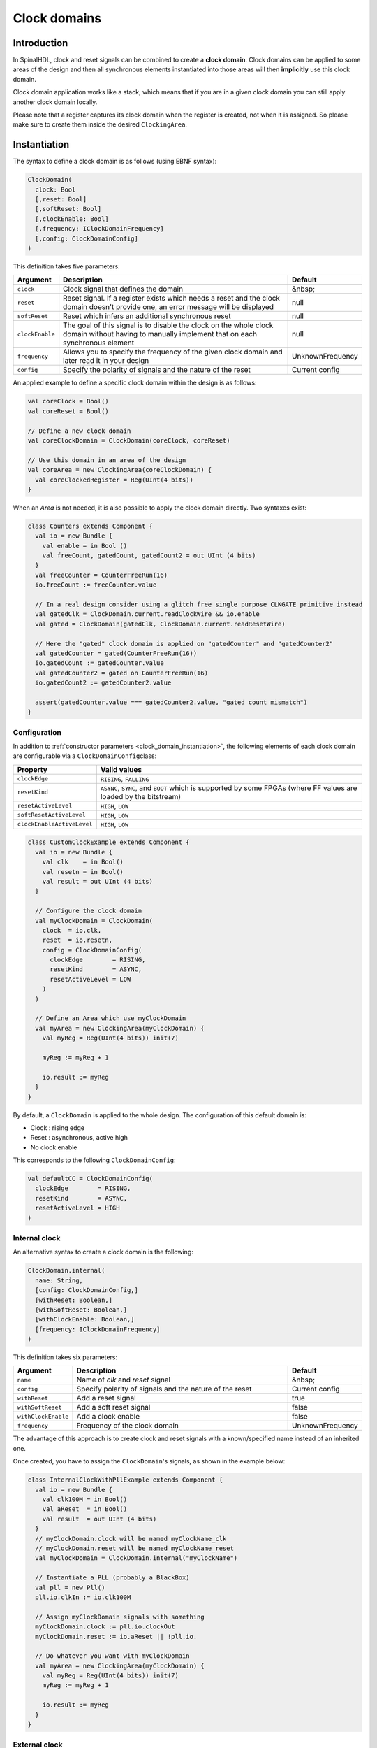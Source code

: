 .. _clock_domain:

Clock domains
=============

Introduction
------------

In SpinalHDL, clock and reset signals can be combined to create a **clock domain**. Clock domains can be applied to some areas of the design and then all synchronous elements instantiated into those areas will then **implicitly** use this clock domain.

Clock domain application works like a stack, which means that if you are in a given clock domain you can still apply another clock domain locally.

Please note that a register captures its clock domain when the register is created, not when it is assigned. So please make sure to create them inside the desired ``ClockingArea``.

.. _clock_domain_instantiation:

Instantiation
-------------

The syntax to define a clock domain is as follows (using EBNF syntax):

.. code-block:: scala

   ClockDomain(
     clock: Bool 
     [,reset: Bool]
     [,softReset: Bool]
     [,clockEnable: Bool]
     [,frequency: IClockDomainFrequency]
     [,config: ClockDomainConfig]
   )

This definition takes five parameters:

.. list-table::
   :header-rows: 1
   :widths: 1 10 1

   * - Argument
     - Description
     - Default
   * - ``clock``
     - Clock signal that defines the domain
     - &nbsp;
   * - ``reset``
     - Reset signal. If a register exists which needs a reset and the clock domain doesn't provide one, an error message will be displayed
     - null
   * - ``softReset``
     - Reset which infers an additional synchronous reset
     - null
   * - ``clockEnable``
     - The goal of this signal is to disable the clock on the whole clock domain without having to manually implement that on each synchronous element
     - null
   * - ``frequency``
     - Allows you to specify the frequency of the given clock domain and later read it in your design
     - UnknownFrequency
   * - ``config``
     - Specify the polarity of signals and the nature of the reset
     - Current config


An applied example to define a specific clock domain within the design is as follows:

.. code-block:: scala

   val coreClock = Bool()
   val coreReset = Bool()

   // Define a new clock domain
   val coreClockDomain = ClockDomain(coreClock, coreReset)

   // Use this domain in an area of the design
   val coreArea = new ClockingArea(coreClockDomain) {
     val coreClockedRegister = Reg(UInt(4 bits))
   }

When an `Area` is not needed, it is also possible to apply the clock domain directly. Two syntaxes exist:

.. code-block:: scala

   class Counters extends Component {
     val io = new Bundle {
       val enable = in Bool ()
       val freeCount, gatedCount, gatedCount2 = out UInt (4 bits)
     }
     val freeCounter = CounterFreeRun(16)
     io.freeCount := freeCounter.value
   
     // In a real design consider using a glitch free single purpose CLKGATE primitive instead
     val gatedClk = ClockDomain.current.readClockWire && io.enable
     val gated = ClockDomain(gatedClk, ClockDomain.current.readResetWire)
   
     // Here the "gated" clock domain is applied on "gatedCounter" and "gatedCounter2"
     val gatedCounter = gated(CounterFreeRun(16))
     io.gatedCount := gatedCounter.value
     val gatedCounter2 = gated on CounterFreeRun(16)
     io.gatedCount2 := gatedCounter2.value
   
     assert(gatedCounter.value === gatedCounter2.value, "gated count mismatch")
   }


Configuration
^^^^^^^^^^^^^

In addition to :ref:`constructor parameters <clock_domain_instantiation>`\ , the following elements of each clock domain are configurable via a ``ClockDomainConfig``\ class:

.. list-table::
   :header-rows: 1
   :widths: 1 5

   * - Property
     - Valid values
   * - ``clockEdge``
     - ``RISING``\ , ``FALLING``
   * - ``resetKind``
     - ``ASYNC``\ , ``SYNC``\ , and ``BOOT`` which is supported by some FPGAs (where FF values are loaded by the bitstream)
   * - ``resetActiveLevel``
     - ``HIGH``\ , ``LOW``
   * - ``softResetActiveLevel``
     - ``HIGH``\ , ``LOW``
   * - ``clockEnableActiveLevel``
     - ``HIGH``\ , ``LOW``


.. code-block:: scala

   class CustomClockExample extends Component {
     val io = new Bundle {
       val clk    = in Bool()
       val resetn = in Bool()
       val result = out UInt (4 bits)
     }

     // Configure the clock domain
     val myClockDomain = ClockDomain(
       clock  = io.clk,
       reset  = io.resetn,
       config = ClockDomainConfig(
         clockEdge        = RISING,
         resetKind        = ASYNC,
         resetActiveLevel = LOW
       )
     )

     // Define an Area which use myClockDomain
     val myArea = new ClockingArea(myClockDomain) {
       val myReg = Reg(UInt(4 bits)) init(7)

       myReg := myReg + 1

       io.result := myReg
     }
   }

By default, a ``ClockDomain`` is applied to the whole design. The configuration of this default domain is:


* Clock : rising edge
* Reset : asynchronous, active high
* No clock enable

This corresponds to the following ``ClockDomainConfig``:

.. code-block:: scala

   val defaultCC = ClockDomainConfig(
     clockEdge        = RISING,
     resetKind        = ASYNC,
     resetActiveLevel = HIGH
   )

Internal clock
^^^^^^^^^^^^^^

An alternative syntax to create a clock domain is the following: 

.. code-block:: scala

   ClockDomain.internal(
     name: String,
     [config: ClockDomainConfig,] 
     [withReset: Boolean,] 
     [withSoftReset: Boolean,]
     [withClockEnable: Boolean,]
     [frequency: IClockDomainFrequency]
   )

This definition takes six parameters:

.. list-table::
   :header-rows: 1
   :widths: 1 5 1

   * - Argument
     - Description
     - Default
   * - ``name``
     - Name of `clk` and `reset` signal
     - &nbsp;
   * - ``config``
     - Specify polarity of signals and the nature of the reset
     - Current config
   * - ``withReset``
     - Add a reset signal
     - true
   * - ``withSoftReset``
     - Add a soft reset signal
     - false
   * - ``withClockEnable``
     - Add a clock enable
     - false
   * - ``frequency``
     - Frequency of the clock domain
     - UnknownFrequency


The advantage of this approach is to create clock and reset signals with a known/specified name instead of an inherited one.

Once created, you have to assign the ``ClockDomain``'s signals, as shown in the example below:

.. code-block:: scala

   class InternalClockWithPllExample extends Component {
     val io = new Bundle {
       val clk100M = in Bool()
       val aReset  = in Bool()
       val result  = out UInt (4 bits)
     }
     // myClockDomain.clock will be named myClockName_clk
     // myClockDomain.reset will be named myClockName_reset
     val myClockDomain = ClockDomain.internal("myClockName")

     // Instantiate a PLL (probably a BlackBox)
     val pll = new Pll()
     pll.io.clkIn := io.clk100M

     // Assign myClockDomain signals with something
     myClockDomain.clock := pll.io.clockOut
     myClockDomain.reset := io.aReset || !pll.io.

     // Do whatever you want with myClockDomain
     val myArea = new ClockingArea(myClockDomain) {
       val myReg = Reg(UInt(4 bits)) init(7)
       myReg := myReg + 1

       io.result := myReg
     }
   }

External clock
^^^^^^^^^^^^^^

You can define a clock domain which is driven by the outside anywhere in your source. It will then automatically add clock and reset wires from the top level inputs to all synchronous elements.

.. code-block:: scala

   ClockDomain.external(
     name: String,
     [config: ClockDomainConfig,] 
     [withReset: Boolean,] 
     [withSoftReset: Boolean,]
     [withClockEnable: Boolean,]
     [frequency: IClockDomainFrequency]
   )

The arguments to the ``ClockDomain.external`` function are exactly the same as in the ``ClockDomain.internal`` function. Below is an example of a design using ``ClockDomain.external``:

.. code-block:: scala

   class ExternalClockExample extends Component {
     val io = new Bundle {
       val result = out UInt (4 bits)
     }

     // On the top level you have two signals  :
     //     myClockName_clk and myClockName_reset
     val myClockDomain = ClockDomain.external("myClockName")

     val myArea = new ClockingArea(myClockDomain) {
       val myReg = Reg(UInt(4 bits)) init(7)
       myReg := myReg + 1

       io.result := myReg
     }
   }

Signal priorities in HDL generation
^^^^^^^^^^^^^^^^^^^^^^^^^^^^^^^^^^^

In the current version, reset and clock enable signals have different priorities. Their order is : ``asyncReset``, ``clockEnable``, ``syncReset`` and ``softReset``.

Please be careful that clockEnable has a higher priority than syncReset. If you do a sync reset when the clockEnable is disabled (especially at the beginning of a simulation), the gated registers will not be reseted.

Here is an example:

.. code-block:: scala

  val clockedArea = new ClockEnableArea(clockEnable) {
    val reg = RegNext(io.input) init(False)
  }

It will generate VerilogHDL codes like:

.. code-block:: verilog

  always @(posedge clk) begin
    if(clockedArea_newClockEnable) begin
      if(!resetn) begin
        clockedArea_reg <= 1'b0;
      end else begin
        clockedArea_reg <= io_input;
      end
    end
  end

If that behaviour is problematic, one workaround is to use a when statement as a clock enable instead of using the ClockDomain.enable feature. This is open for future improvements.

Context
^^^^^^^

You can retrieve in which clock domain you are by calling ``ClockDomain.current`` anywhere.

The returned ``ClockDomain`` instance has the following functions that can be called:

.. list-table::
   :header-rows: 1
   :widths: 1 5 1

   * - name
     - Description
     - Return
   * - frequency.getValue
     - | Return the frequency of the clock domain.
       | This being the arbitrary value you configured the domain with.
     - Double
   * - hasReset
     - Return if the clock domain has a reset signal
     - Boolean
   * - hasSoftReset
     - Return if the clock domain has a soft reset signal
     - Boolean
   * - hasClockEnable
     - Return if the clock domain has a clock enable signal
     - Boolean
   * - readClockWire
     - Return a signal derived from the clock signal
     - Bool
   * - readResetWire
     - Return a signal derived from the soft reset signal
     - Bool
   * - readSoftResetWire
     - Return a signal derived from the reset signal
     - Bool
   * - readClockEnableWire
     - Return a signal derived from the clock enable signal
     - Bool
   * - isResetActive
     - Return True when the reset is active
     - Bool
   * - isSoftResetActive
     - Return True when the soft reset is active
     - Bool
   * - isClockEnableActive
     - Return True when the clock enable is active
     - Bool


An example is included below where a UART controller uses the frequency specification to set its clock divider:

.. code-block:: scala

   val coreClockDomain = ClockDomain(coreClock, coreReset, frequency=FixedFrequency(100e6))

   val coreArea = new ClockingArea(coreClockDomain) {
     val ctrl = new UartCtrl()
     ctrl.io.config.clockDivider := (coreClk.frequency.getValue / 57.6e3 / 8).toInt
   }

Clock domain crossing
---------------------

SpinalHDL checks at compile time that there are no unwanted/unspecified cross clock domain signal reads. If you want to read a signal that is emitted by another ``ClockDomain`` area, you should add the ``crossClockDomain`` tag to the destination signal as depicted in the following example:

.. code-block:: scala

   //             _____                        _____             _____
   //            |     |  (crossClockDomain)  |     |           |     |
   //  dataIn -->|     |--------------------->|     |---------->|     |--> dataOut
   //            | FF  |                      | FF  |           | FF  |
   //  clkA   -->|     |              clkB -->|     |   clkB -->|     |
   //  rstA   -->|_____|              rstB -->|_____|   rstB -->|_____|



   // Implementation where clock and reset pins are given by components' IO
   class CrossingExample extends Component {
     val io = new Bundle {
       val clkA = in Bool()
       val rstA = in Bool()

       val clkB = in Bool()
       val rstB = in Bool()

       val dataIn  = in Bool()
       val dataOut = out Bool()
     }

     // sample dataIn with clkA
     val area_clkA = new ClockingArea(ClockDomain(io.clkA,io.rstA)) {
       val reg = RegNext(io.dataIn) init(False)
     }

     // 2 register stages to avoid metastability issues
     val area_clkB = new ClockingArea(ClockDomain(io.clkB,io.rstB)) {
       val buf0   = RegNext(area_clkA.reg) init(False) addTag(crossClockDomain)
       val buf1   = RegNext(buf0)          init(False)
     }

     io.dataOut := area_clkB.buf1
   }


   // Alternative implementation where clock domains are given as parameters
   class CrossingExample(clkA : ClockDomain,clkB : ClockDomain) extends Component {
     val io = new Bundle {
       val dataIn  = in Bool()
       val dataOut = out Bool()
     }

     // sample dataIn with clkA
     val area_clkA = new ClockingArea(clkA) {
       val reg = RegNext(io.dataIn) init(False)
     }

     // 2 register stages to avoid metastability issues
     val area_clkB = new ClockingArea(clkB) {
       val buf0   = RegNext(area_clkA.reg) init(False) addTag(crossClockDomain)
       val buf1   = RegNext(buf0)          init(False)
     }

     io.dataOut := area_clkB.buf1
   }

In general, you can use 2 or more flip-flop driven by the destination clock domain to prevent metastability. The ``BufferCC(input: T, init: T = null, bufferDepth: Int = 2)`` function provided in ``spinal.lib._`` will instantiate the necessary flip-flops (the number of flip-flops will depends on the ``bufferDepth`` parameter) to mitigate the phenomena.

.. code-block:: scala

   class CrossingExample(clkA : ClockDomain,clkB : ClockDomain) extends Component {
     val io = new Bundle {
       val dataIn  = in Bool()
       val dataOut = out Bool()
     }

     // sample dataIn with clkA
     val area_clkA = new ClockingArea(clkA) {
       val reg = RegNext(io.dataIn) init(False)
     }

     // BufferCC to avoid metastability issues
     val area_clkB = new ClockingArea(clkB) {
       val buf1   = BufferCC(area_clkA.reg, False)
     }

     io.dataOut := area_clkB.buf1
   }

.. warning::
   The ``BufferCC`` function is only for signals of type ``Bit``, or ``Bits`` operating as Gray-coded counters (only 1 bit-flip per clock cycle), and can not used for multi-bit cross-domain processes. For multi-bit cases, it is recommended to use ``StreamFifoCC`` for high bandwidth requirements, or use ``StreamCCByToggle`` to reduce resource usage in cases where bandwidth is not critical.

Special clocking Areas
----------------------

Slow Area
^^^^^^^^^

A ``SlowArea`` is used to create a new clock domain area which is slower than the current one:

.. code-block:: scala

   class TopLevel extends Component {

     // Use the current clock domain : 100MHz
     val areaStd = new Area {    
       val counter = out(CounterFreeRun(16).value)
     }

     // Slow the current clockDomain by 4 : 25 MHz
     val areaDiv4 = new SlowArea(4) {
       val counter = out(CounterFreeRun(16).value)
     }

     // Slow the current clockDomain to 50MHz
     val area50Mhz = new SlowArea(50 MHz) {
       val counter = out(CounterFreeRun(16).value)
     }
   }

   def main(args: Array[String]) {
     new SpinalConfig(
       defaultClockDomainFrequency = FixedFrequency(100 MHz)
     ).generateVhdl(new TopLevel)
   }

BootReset
^^^^^^^^^

`clockDomain.withBootReset()` could specify register's resetKind as BOOT.<br/>
`clockDomain.withSyncReset()` could specify register's resetKind as SYNC (sync-reset).

.. code-block:: scala 

    class  Top extends Component {
        val io = new Bundle {
          val data = in Bits(8 bit)
          val a, b, c, d = out Bits(8 bit)
        }
        io.a  :=  RegNext(io.data) init 0
        io.b  :=  clockDomain.withBootReset()  on RegNext(io.data) init 0
        io.c  :=  clockDomain.withSyncReset()  on RegNext(io.data) init 0
        io.d  :=  clockDomain.withAsyncReset() on RegNext(io.data) init 0
    }
    SpinalVerilog(new Top)

ResetArea
^^^^^^^^^

A ``ResetArea`` is used to create a new clock domain area where a special reset signal is combined with the current clock domain reset:

.. code-block:: scala

   class TopLevel extends Component {

     val specialReset = Bool()

     // The reset of this area is done with the specialReset signal 
     val areaRst_1 = new ResetArea(specialReset, false) {
       val counter = out(CounterFreeRun(16).value)
     }

     // The reset of this area is a combination between the current reset and the specialReset
     val areaRst_2 = new ResetArea(specialReset, true) {
       val counter = out(CounterFreeRun(16).value)
     }
   }

ClockEnableArea
^^^^^^^^^^^^^^^

A ``ClockEnableArea`` is used to add an additional clock enable in the current clock domain:

.. code-block:: scala

   class TopLevel extends Component {

     val clockEnable = Bool()

     // Add a clock enable for this area 
     val area_1 = new ClockEnableArea(clockEnable) {
       val counter = out(CounterFreeRun(16).value)
     }
   }
